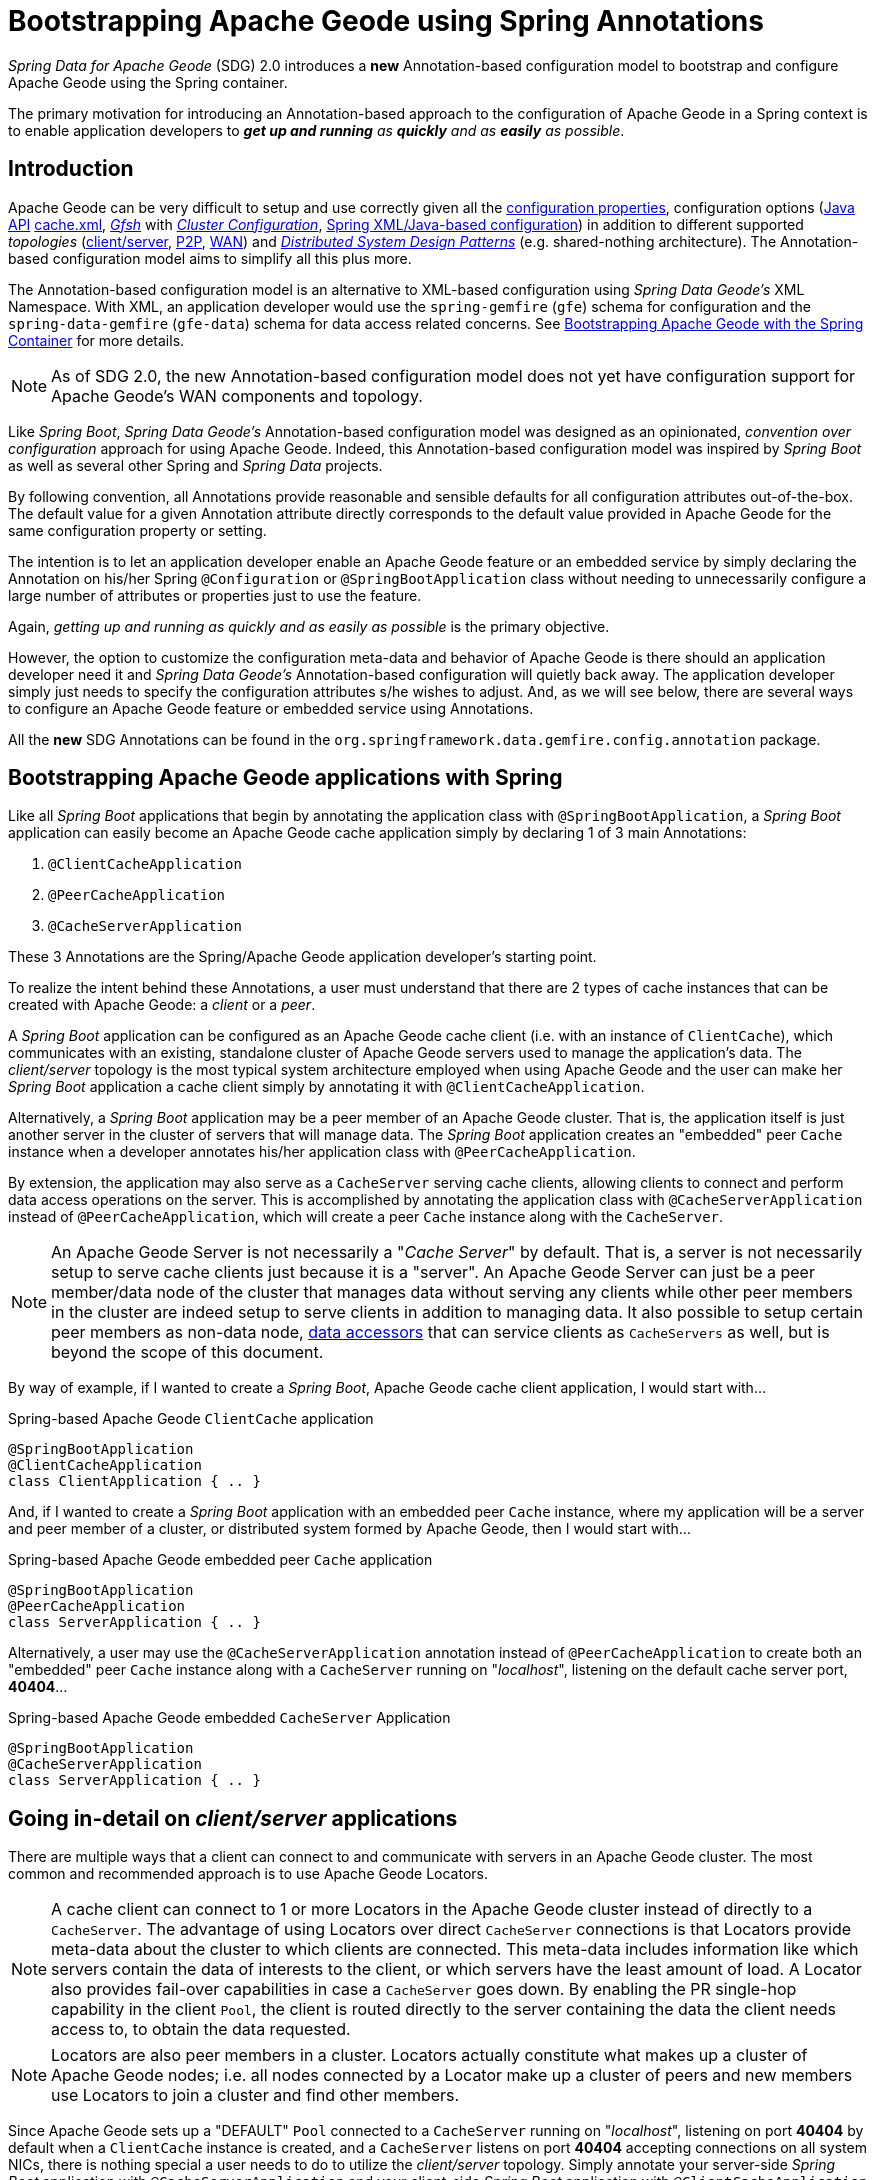 [[bootstrap-annotation-config]]
= Bootstrapping Apache Geode using Spring Annotations

_Spring Data for Apache Geode_ (SDG) 2.0 introduces a **new** Annotation-based configuration model
to bootstrap and configure Apache Geode using the Spring container.

The primary motivation for introducing an Annotation-based approach to the configuration of Apache Geode in
a Spring context is to enable application developers to _**get up and running** as **quickly**
and as **easily** as possible_.

[[bootstrap-annotation-config-introduction]]
== Introduction

Apache Geode can be very difficult to setup and use correctly given all the
http://geode.apache.org/docs/guide/12/reference/topics/gemfire_properties.html[configuration properties],
configuration options
(http://geode.apache.org/releases/latest/javadoc/index.html[Java API]
http://geode.apache.org/docs/guide/12/reference/topics/chapter_overview_cache_xml.html[cache.xml],
http://geode.apache.org/docs/guide/12/tools_modules/gfsh/chapter_overview.html[_Gfsh_]
with http://geode.apache.org/docs/guide/12/configuring/chapter_overview.html[_Cluster Configuration_],
<<bootstrap,Spring XML/Java-based configuration>>)
in addition to different supported _topologies_
(http://geode.apache.org/docs/guide/12/topologies_and_comm/cs_configuration/chapter_overview.html[client/server],
http://geode.apache.org/docs/guide/12/topologies_and_comm/p2p_configuration/chapter_overview.html[P2P],
http://geode.apache.org/docs/guide/12/topologies_and_comm/multi_site_configuration/chapter_overview.html[WAN])
and https://cwiki.apache.org/confluence/display/GEODE/Geode+Internal+Architecture?src=contextnavpagetreemode[_Distributed System Design Patterns_]
(e.g. shared-nothing architecture). The Annotation-based configuration model aims to simplify all this plus more.

The Annotation-based configuration model is an alternative to XML-based configuration using _Spring Data Geode's_
XML Namespace.  With XML, an application developer would use the `spring-gemfire` (`gfe`) schema for configuration
and the `spring-data-gemfire` (`gfe-data`) schema for data access related concerns.  See <<bootstrap,Bootstrapping
Apache Geode with the Spring Container>> for more details.

NOTE: As of SDG 2.0, the new Annotation-based configuration model does not yet have configuration support
for Apache Geode's WAN components and topology.

Like _Spring Boot_, _Spring Data Geode's_ Annotation-based configuration model was designed as an opinionated,
_convention over configuration_ approach for using Apache Geode.  Indeed, this Annotation-based configuration model
was inspired by _Spring Boot_ as well as several other Spring and _Spring Data_ projects.

By following convention, all Annotations provide reasonable and sensible defaults for all configuration attributes
out-of-the-box. The default value for a given Annotation attribute directly corresponds to the default value
provided in Apache Geode for the same configuration property or setting.

The intention is to let an application developer enable an Apache Geode feature or an embedded service by simply
declaring the Annotation on his/her Spring `@Configuration` or `@SpringBootApplication` class without needing to
unnecessarily configure a large number of attributes or properties just to use the feature.

Again, _getting up and running as quickly and as easily as possible_ is the primary objective.

However, the option to customize the configuration meta-data and behavior of Apache Geode is there should an application
developer need it and _Spring Data Geode's_ Annotation-based configuration will quietly back away.  The application
developer simply just needs to specify the configuration attributes s/he wishes to adjust.  And, as we will see below,
there are several ways to configure an Apache Geode feature or embedded service using Annotations.

All the **new** SDG Annotations can be found in the `org.springframework.data.gemfire.config.annotation` package.

[[bootstrap-annotation-config-geode-applications]]
== Bootstrapping Apache Geode applications with Spring

Like all _Spring Boot_ applications that begin by annotating the application class with `@SpringBootApplication`,
a _Spring Boot_ application can easily become an Apache Geode cache application simply by declaring
1 of 3 main Annotations:

1. `@ClientCacheApplication`
2. `@PeerCacheApplication`
3. `@CacheServerApplication`

These 3 Annotations are the Spring/Apache Geode application developer's starting point.

To realize the intent behind these Annotations, a user must understand that there are 2 types of cache instances
that can be created with Apache Geode: a _client_ or a _peer_.

A _Spring Boot_ application can be configured as an Apache Geode cache client (i.e. with an instance of `ClientCache`),
which communicates with an existing, standalone cluster of Apache Geode servers used to manage the application's data.
The _client/server_ topology is the most typical system architecture employed when using Apache Geode and the user
can make her _Spring Boot_ application a cache client simply by annotating it with `@ClientCacheApplication`.

Alternatively, a _Spring Boot_ application may be a peer member of an Apache Geode cluster.  That is, the application
itself is just another server in the cluster of servers that will manage data.  The _Spring Boot_ application creates
an "embedded" peer `Cache` instance when a developer annotates his/her application class with `@PeerCacheApplication`.

By extension, the application may also serve as a `CacheServer` serving cache clients, allowing clients to connect
and perform data access operations on the server.  This is accomplished by annotating the application class with
`@CacheServerApplication` instead of `@PeerCacheApplication`, which will create a peer `Cache` instance along with
the `CacheServer`.

NOTE: An Apache Geode Server is not necessarily a "_Cache Server_" by default.  That is, a server is not necessarily
setup to serve cache clients just because it is a "server".  An Apache Geode Server can just be a peer member/data node
of the cluster that manages data without serving any clients while other peer members in the cluster are indeed setup
to serve  clients in addition to managing data.  It also possible to setup certain peer members as non-data node,
http://geode.apache.org/docs/guide/12/developing/region_options/data_hosts_and_accessors.html[data accessors]
that can service clients as `CacheServers` as well, but is beyond the scope of this document.

By way of example, if I wanted to create a _Spring Boot_, Apache Geode cache client application, I would start with...

.Spring-based Apache Geode `ClientCache` application
[source, java]
----
@SpringBootApplication
@ClientCacheApplication
class ClientApplication { .. }
----

And, if I wanted to create a _Spring Boot_ application with an embedded peer `Cache` instance, where my application
will be a server and peer member of a cluster, or distributed system formed by Apache Geode, then I would start with...

.Spring-based Apache Geode embedded peer `Cache` application
[source, java]
----
@SpringBootApplication
@PeerCacheApplication
class ServerApplication { .. }
----

Alternatively, a user may use the `@CacheServerApplication` annotation instead of `@PeerCacheApplication` to create
both an "embedded" peer `Cache` instance along with a `CacheServer` running on "_localhost_", listening on
the default cache server port, *40404*...

.Spring-based Apache Geode embedded `CacheServer` Application
[source, java]
----
@SpringBootApplication
@CacheServerApplication
class ServerApplication { .. }
----

[[bootstrap-annotation-config-client-server-applications]]
== Going in-detail on _client/server_ applications

There are multiple ways that a client can connect to and communicate with servers in an Apache Geode cluster.
The most common and recommended approach is to use Apache Geode Locators.

NOTE: A cache client can connect to 1 or more Locators in the Apache Geode cluster instead of directly to a
`CacheServer`.  The advantage of using Locators over direct `CacheServer` connections is that Locators provide meta-data
about the cluster to which clients are connected.  This meta-data includes information like which servers contain
the data of interests to the client, or which servers have the least amount of load.  A Locator also provides fail-over
capabilities in case a `CacheServer` goes down.  By enabling the PR single-hop capability in the client `Pool`,
the client is routed directly to the server containing the data the client needs access to, to obtain the data requested.

NOTE: Locators are also peer members in a cluster.  Locators actually constitute what makes up a cluster of Apache Geode
nodes; i.e. all nodes connected by a Locator make up a cluster of peers and new members use Locators to join a cluster
and find other members.

Since Apache Geode sets up a "DEFAULT" `Pool` connected to a `CacheServer` running on "_localhost_", listening on port
**40404** by default when a `ClientCache` instance is created, and a `CacheServer` listens on port **40404** accepting
connections on all system NICs, there is nothing special a user needs to do to utilize the _client/server_ topology.
Simply annotate your server-side _Spring Boot_ application with `@CacheServerApplication` and your client-side
_Spring Boot_ application with `@ClientCacheApplication` and you are ready to go.

You can even start your servers using _Gfsh's_ `start server` command if you prefer.  Your _Spring Boot_
`@ClientCacheApplication` will still connect to the server regardless of how it is started.  Although, we think you
will prefer to configure and start your servers using the _Spring Data Geode_ approach, with Annotations.

As an application developer, you will no doubt want to customize the "DEFAULT" `Pool` setup by Apache Geode
to possibly connect to 1 or more Locators, for instance...

.Spring-based Apache Geode `ClientCache` application using Locators
[source, java]
----
@SpringBootApplication
@ClientCacheApplication(locators = {
    @Locator(host = "boombox" port = 11235),
    @Locator(host = "skullbox", port = 12480)
})
class ClientApplication { .. }
----

Along with the `locators` attribute, the `@ClientCacheApplication` annotation has a `servers` attribute that can be used
to specify 1 or more nested `@Server` annotations that enable the cache client to connect directly to 1 or more servers,
if necessary.

NOTE: You can only use either the `locators` or `servers` attribute, but not both, which is enforced by Apache Geode.

A user may also configure additional `Pools`, other than the "DEFAULT" `Pool` provided by Apache Geode when
a `ClientCache` instance is created with the `@ClientCacheApplication` annotation, by using the `@EnablePool`
and `@EnablePools` annotations.

NOTE: `@EnablePools` is a composite annotation that aggregates several nested `@EnablePool` annotations on
a single class.  Java 8 and earlier does not allow more than 1 annotation of the same type to be declared
on a class.

.Spring-based Apache Geode `ClientCache` application using multiple named `Pools`
[source, java]
----
@SpringBootApplication
@ClientCacheApplication(logLevel = "info")
@EnablePool(name = "VenusPool", servers = @Server(host = "venus", port = 48484),
    min-connections = 50, max-connections = 200, ping-internal = 15000,
    prSingleHopEnabled = true, readTimeout = 20000, retryAttempts = 1,
    subscription-enable = true)
@EnablePools(pools = {
    @EnablePool(name = "SaturnPool", locators = @Locator(host="skullbox", port=20668),
        subsription-enabled = true),
    @EnablePool(name = "NeptunePool", severs = {
            @Server(host = "saturn", port = 41414),
            @Server(host = "neptune", port = 42424)
        }, min-connections = 25))
})
class ClientApplication { .. }
----

The `name` attribute is the only required attribute of the `@EnablePool` annotation.  As we will see below, the value
of `name` corresponds to both the name of the `Pool` bean created in the Spring context as well as the name used to
reference the corresponding configuration properties.  It is also the name of the `Pool` registered and used
in Apache Geode.

Similarly, on the server, a user can configure multiple `CacheServers` that a client can connect to...

.Spring-based Apache Geode `CacheServer` application using multiple named `CacheServers`
[source, java]
----
@SpringBootApplication
@CacheSeverApplication(logLevel = "info", autoStartup = true, maxConnections = 100)
@EnableCacheServer(name = "Venus", autoStartup = true,
    hostnameForClients = "venus", port = 48484)
@EnableCacheServers(servers = {
    @EnableCacheServer(name = "Saturn", hostnameForClients = "saturn", port = 41414),
    @EnableCacheServer(name = "Neptune", hostnameForClients = "neptune", port = 42424)
})
class ServerApplication { .. }
----

NOTE: Like `@EnablePools`, `@EnableCacheServers` is a composite annotation for aggregating multiple `@EnableCacheServer`
annotations on a single class.  Again, Java 8 and earlier does not allow more than 1 annotation of the same type
to be declared on a class.

One thing an observant reader may have noticed is, in all cases, the user is specifying hard-coded values for hostnames,
ports as well other configuration-oriented Annotation attributes.  This is not ideal when a user's application gets
promoted and deployed to different environments, such as from DEV to QA to STAGING to PROD.

How does an application developer handle dynamic configuration determined at runtime?

[[bootstrap-annotation-config-configurers]]
== Runtime configuration using `Configurers`

Another goal when designing the Annotation-based configuration model was to preserve _Type-Safety_ in the Annotation
attributes.  For example, if the configuration attribute could be expressed as an `int`, like a port number, then
the attribute's type should be an `int`.

Unfortunately, this is not conducive to dynamic and resolvable configuration at runtime.

One of the finer features of Spring is the ability to use _property placeholders_ and/or _SpEL expressions_
in properties or attributes of the configuration meta-data when configuring beans in a Spring context.
Although, this would require all Annotation attributes to be `Strings` thereby giving up _Type-Safety_; not acceptable!

So, _Spring Data Geode_ borrows from another commonly used pattern in Spring, `Configurers`.  Many different
`Configurer` interfaces are provided out-of-the-box in Spring Web MVC, such as the
https://docs.spring.io/spring/docs/current/javadoc-api/org/springframework/web/servlet/config/annotation/ContentNegotiationConfigurer.html[`org.springframework.web.servlet.config.annotation.ContentNegotiationConfigurer`].

The `Configurers` design pattern are a way to allow application developers to receive a callback to customize
the configuration of a component, or bean on startup.  The framework calls back to user-provided code to adjust
the configuration at runtime. One of the more common uses of this pattern is to supply conditional configuration
based on the application's runtime environment.

_Spring Data Geode_ provides several `Configurer` callback interfaces to customize different aspects of Annotation-based
configuration meta-data at runtime, before the _Spring_ managed beans that the Annotations create are initialized:

* `ClientCacheConfigurer`
* `PeerCacheConfigurer`
* `CacheServerConfigurer`
* `ContinuousQueryListenerContainerConfigurer`
* `DiskStoreConfigurer`
* `IndexConfigurer`
* `PoolConfigurer`
* `RegionConfigurer`

For example, we can use the `CacheServerConfigurer` and `ClientCacheConfigurer` to customize the port numbers
used by our _Spring Boot_ `CacheServer` and `ClientCache` applications, respectively.

First, in our server application...

.Customizing a Spring Boot `CacheServer` application with a `CacheServerConfigurer`
[source, java]
----
@SpringBootApplication
@CacheServerApplication(name = "SpringServerApplication", logLevel = "info")
class ServerApplication {

  @Bean
  CacheServerConfigurer cacheServerPortConfigurer(
          @Value("${geode.cache.server.host:localhost}") String cacheServerHost
          @Value("${geode.cache.server.port:40404}") int cacheServerPort) {

      return (beanName, cacheServerFactoryBean) -> {
          cacheServerFactoryBean.setBindAddress(cacheServerHost);
          cacheServerFactoryBean.setHostnameForClients(cacheServerHost);
          cacheServerFactoryBean.setPort(cacheServerPort);
      };
  }
}
----

Then, in our client application...

.Customizing a Spring Boot `ClientCache` application with a `ClientCacheConfigurer`
[source, java]
----
@SpringBootApplication
@ClientCacheApplication(logLevel = "info")
class ClientApplication {

  @Bean
  ClientCacheConfigurer clientCachePoolPortConfigurer(
          @Value("${geode.cache.server.host:localhost}") String cacheServerHost
          @Value("${geode.cache.server.port:40404}") int cacheServerPort) {

      return (beanName, clientCacheFactoryBean) ->
          clientCacheFactoryBean.setServers(Collections.singletonList(
              new ConnectionEndpoint(cacheServerHost, cacheServerPort)));
  }
}
----

By using the provided `Configurers`, a user is able to receive a callback in order to further customize
the configuration that is enabled by the associated Annotation at runtime, during startup.

In addition, when the `Configurer` is declared as a bean in the Spring context, the bean definition can take advantage
of other Spring container features, such as _property placeholders_, or _SpEL expressions_ using the `@Value` annotation
on factory method parameters, and so on.

All _Spring Data Geode_-provided `Configurers` take 2 bits of information in the callback: the name of the bean created
in the Spring context by the Annotation along with a reference to the `FactoryBean` used by the Annotation to
create and configure the Geode component (e.g. a `ClientCache` instance is created and configured with
SDG's `ClientCacheFactoryBean`).

NOTE: SDG `FactoryBeans` are part of the SDG public API and are what an application developer would use in Spring's
https://docs.spring.io/spring/docs/current/spring-framework-reference/core.html#beans-java[Java-based container configuration]
if this **new** Annotation-based configuration model were not provided.  Indeed, the Annotations themselves are using
these very same `FactoryBeans` for their configuration.  So, in essence, the Annotations are a facade
and provide an extra layer of abstraction for convenience.

Given a `Configurer` can be declared as a regular bean definition like any other POJO, it is not difficult to imagine
a user combining different Spring configuration options, such as the use of _Spring Profiles_ with `Conditions`
using both Property Placeholders and SpEL expressions  as well as other nifty features to create
even more sophisticated and flexible configuration.

However, `Configurers` are not the only option.

[[bootstrap-annotation-config-properties]]
== Runtime configuration using `Properties`

In addition to `Configurers`, each Annotation attribute in the Annotation-based configuration model is associated
with a corresponding configuration _property_, prefixed with `spring.data.gemfire.`, that can be declared in a
_Spring Boot_ `application.properties` file.

Building on our examples above, the client's `application.properties` would define...

.Client `application.properties`
[source, java]
----
spring.data.gemfire.cache.log-level=info
spring.data.gemfire.pool.Venus.servers=venus[48484]
spring.data.gemfire.pool.Venus.max-connections=200
spring.data.gemfire.pool.Venus.min-connections=50
spring.data.gemfire.pool.Venus.ping-interval=15000
spring.data.gemfire.pool.Venus.pr-single-hop-enabled=true
spring.data.gemfire.pool.Venus.read-timeout=20000
spring.data.gemfire.pool.Venus.subscription-enabled=true
spring.data.gemfire.pool.Saturn.locators=skullbox[20668]
spring.data.gemfire.pool.Saturn.subscription-enabled=true
spring.data.gemfire.pool.Neptune.servers=saturn[41414],neptune[42424]
spring.data.gemfire.pool.Neptune.min-connections=25
----

And, the server's application.properties would define...

.Server `application.properties`
[source, java]
----
spring.data.gemfire.cache.log-level=info
spring.data.gemfire.cache.server.port=40404
spring.data.gemfire.cache.server.Venus.port=43434
spring.data.gemfire.cache.server.Saturn.port=41414
spring.data.gemfire.cache.server.Neptune.port=41414
----

Then, we can simplify the `@ClientCacheApplication` class to...

.Spring `@ClientCacheApplication` class
[source, java]
----
@SpringBootApplication
@ClientCacheApplication
@EnablePools(pools = {
    @EnablePool(name = "Venus"),
    @EnablePool(name = "Saturn"),
    @EnablePool(name = "Neptune")
})
class ClientApplication { .. }
----

And, the `@CacheServerApplication` class as...

.Spring `@CacheServerApplication` class
[source, java]
----
@SpringBootApplication
@CacheServerApplication(name = "SpringApplication")
@EnableCacheServers(servers = {
    @EnableCacheServer(name = "Venus"),
    @EnableCacheServer(name = "Saturn"),
    @EnableCacheServer(name = "Neptune")
})
class ServerApplication { .. }
----

The example above illustrates why it is import to "name" your Annotation-based beans (other than, it is required
in certain cases).  Doing so makes it possible to reference the bean in a Spring context from XML, properties
and even Java.  It is even possible to inject Annotation-defined beans into an application class,
for whatever purpose; for example...

[source, java]
----
@Component
class MyApplicationComponent {

  @Resource(name = "Saturn")
  CacheServer saturnCacheServer;

  ...
}
----

Likewise, naming a Annotation-defined bean allows you to code a `Configurer` to customize a specific, "named" bean
since the `beanName` is 1 of 2 arguments passed to the callback.

Often times, an associated Annotation attribute property takes 2 forms: a "named" property along with
an "unnamed" property.

For example...

[source, java]
----
spring.data.gemfire.cache.server.bind-address=10.105.20.1
spring.data.gemfire.cache.server.Venus.bind-address=10.105.20.2
spring.data.gemfire.cache.server.Saturn...
spring.data.gemfire.cache.server.Neptune...
----

While there are 3 named `CacheServers` above, there is 1 unnamed `CacheServer` property that serves as the default
value for any unspecified value for that property even for "named" `CacheServers`.  So, while "Venus" sets
and overrides its own `bind-address`, "Saturn" and "Neptune" inherit from the unnamed
`spring.data.gemfire.cache.server.bind-address` property.

Refer to an Annotation's _Javadoc_ for which Annotation attributes support property-based configuration, and whether
they support "named" properties over just default, "unnamed" properties.

[[bootstrap-annotation-config-properties-of-properties]]
=== `Properties` of `Properties`

Of course, in Spring fashion, you can even express `Properties` in terms of other `Properties`, whether that is
using a _Spring Boot_ `application.properties` file or by using the `@Value` annotation in your Java class...

.Properties of Properties
[source, java]
----
spring.data.gemfire.cache.server.port=${geode.cache.server.port:40404}
----

Or, in Java...

[source, java]
----
  @Bean
  CacheServerConfigurer cacheServerPortConfigurer(
          @Value("${geode.cache.server.port:${some.other.property:40404}}") int cacheServerPort) {

      ...
  }
}
----

Property placeholder nesting can be arbitrarily deep.

[[bootstrap-annotation-config-embedded-services]]
== Configuring embedded services

Apache Geode provides the ability to start many different embedded services required by an application depending on
the use case.

[[bootstrap-annotation-config-embedded-services-locator]]
=== Configuring an embedded Locator

As mentioned previously, Apache Geode Locators are used by clients to connect with and find servers in a cluster
as well as by new members joining an existing cluster to find other peers.

It is often convenient for application developers as they are developing their _Spring Boot_, _Spring Data Geode_
applications to startup up a small cluster of 2 or 3 Apache Geode servers.  Rather than starting a separate Locator
process, a user can simply annotate her _Spring Boot_ `@CacheServerApplication` class with `@EnableLocator`.

.Spring, Apache Geode `CacheServer` application running an embedded Locator
[source, java]
----
@SpringBootApplication
@CacheServerApplication
@EnableLocator
class ServerApplication { .. }
----

The `@EnableLocator` annotation starts an embedded Locator in the Spring, Apache Geode `CacheServer` application
process running on "_localhost_", listening on the default Locator port **10334**.  It is possible to customize
the `host` (a.k.a bind address) and `port` that the embedded Locator binds to using the corresponding
Annotation attributes.

Additionally, the `@EnableLocator` attributes may be set with the `spring.data.gemfire.locator.host`
and `spring.data.gemfire.locator.port` properties in `application.properties` as well.

Then, it is possible to start other _Spring Boot_, `@CacheServerApplication` enabled applications connecting to this
Locator with...

.Spring, Apache Geode `CacheServer` application connecting to a Locator
[source, java]
----
@SpringBootApplication
@CacheServerApplication(locators = "localhost[10334]")
class ServerApplication { .. }
----

You can even combine both application classes shown above into a single class and use your IDE to create different
run profile configurations to run different instances of the same class with slightly modified configuration using
Java System Properties...

.Spring `CacheServer` application running an embedded Locator and connecting to the Locator
[source, java]
----
@SpringBootApplication
@CacheServerApplication(locators = "localhost[10334]")
public class ServerApplication {

  public static void main(String[] args) {
    SpringApplication.run(ServerApplication.class);
  }

  @EnableLocator
  @Profile("embedded-locator")
  static class Configuration {
  }
}
----

Then, for each run profile, a user simply sets and changes the following System properties...

.IDE run profile configuration
[source, java]
----
spring.data.gemfire.name=SpringCacheServerOne
spring.data.gemfire.cache.server.port=41414
spring.profiles.active=embedded-locator
----

Only 1 of the run profiles for the `ServerApplication` class should be set with the
`-Dspring.profiles.active=embedded-locator` Java System Property.  Then, simply change the `..name`
and `..cache.server.port` for each of the other run profiles and you'll have yourself a small cluster/distributed system
of Apache Geode Servers running on your local system.  Pretty slick!

NOTE: The `@EnableLocator` annotation was meant to be a development-time annotation only and not something
an application developer should use in production.  It is strongly recommended that Locators be stand-alone,
independent processes in the cluster.

More details on how Apache Geode Locators work can be found
http://geode.apache.org/docs/guide/12/topologies_and_comm/topology_concepts/how_member_discovery_works.html[here].

[[bootstrap-annotation-config-embedded-services-manager]]
=== Configuring an embedded Manager

An Apache Geode Manager is another peer member/node in the cluster that is responsible for "management" activities.
Management activities include things like creating Regions, Indexes, DiskStores, etc along with monitoring the runtime
operations and behavior of these components.

The Manager allows a JMX-enabled client (e.g. the _Gfsh_ shell tool) to connect to the Manager to manage the cluster.
It is also possible to connect to a Manager with JDK provided tools like _JConsole_ or _JVisualVM_, given these are
both JMX-enabled clients as well.

Perhaps we would also like to make our Spring `@CacheServerApplication` shown above a Manager as well.  Simply annotate
your Spring `@Configuration` or `@SpringBootApplication` class with `@EnableManager` and you are in business.

By default, the Manager binds to "_localhost_" listening on the default Apache Geode Manager port **1099**.
Several aspects of the Manager can be configured with the Annotation attributes or corresponding properties.

.Spring `CacheServer` application running an embedded Manager
[source, java]
----
@SpringBootApplication
@CacheServerApplication(locators = "localhost[10334]")
public class ServerApplication {

  public static void main(String[] args) {
    SpringApplication.run(ServerApplication.class);
  }

  @EnableLocator
  @EnableManager
  @Profile("embedded-locator-manager")
  static class Configuration {
  }
}
----

With the above class, you can even use _Gfsh_ to connect to this server and manage it!

[source, java]
----
$ gfsh
    _________________________     __
   / _____/ ______/ ______/ /____/ /
  / /  __/ /___  /_____  / _____  /
 / /__/ / ____/  _____/ / /    / /
/______/_/      /______/_/    /_/    1.2.1

Monitor and Manage Apache Geode

gfsh>connect
Connecting to Locator at [host=localhost, port=10334] ..
Connecting to Manager at [host=10.99.199.5, port=1099] ..
Successfully connected to: [host=10.99.199.5, port=1099]

gfsh>list members
         Name          | Id
---------------------- | ----------------------------------------------------
SpringCacheServerOne   | 10.99.199.5(SpringCacheServerOne:14842)<ec><v0>:1024
SpringCacheServerTwo   | 10.99.199.5(SpringCacheServerTwo:14844)<v1>:1025
SpringCacheServerThree | 10.99.199.5(SpringCacheServerThree:14846)<v2>:1026
----

Because we also have the embedded Locator enabled, we are able to connect indirectly to the Manager through
the Locator.  A Locator allows JMX clients to connect and find a Manager node in the cluster.  If none exist,
the Locator will assume the role of a Manager.  However, if no existing Locator is present, then we would need to
connect directly to the Manager using...

.Gfsh `connect` command connecting directly to the Manager
[source, java]
----
gfsh>connect --jmx-manager=localhost[1099]
----

NOTE: Like the `@EnableLocator` annotation, the `@EnableManager` annotation was also meant to be a development-time
only annotation and not something an application developer should use in production.  It is strongly recommended
that Managers, like Locators, be stand-alone, independent and dedicated processes in the cluster.

More details on Apache Geode Management and Monitoring can be found
http://geode.apache.org/docs/guide/12/managing/book_intro.html[here].

[[bootstrap-annotation-config-embedded-services-http]]
=== Configuring the embedded HTTP Server

Apache Geode is also capable of running an embedded HTTP server.  The current implementation is backed by
https://www.eclipse.org/jetty/[Eclipse Jetty].

The embedded HTTP server is used to host Apache Geode's Management (Admin) REST API (not a publicly advertised API),
the http://geode.apache.org/docs/guide/12/rest_apps/book_intro.html[Developer REST API]
and the http://geode.apache.org/docs/guide/12/tools_modules/pulse/pulse-overview.html[Pulse Monitoring Web Application].

However, to use any of these Apache Geode provided Web applications, you must have a full installation of Apache Geode
installed on your system, and you must set the `GEODE_HOME` environment variable to your installation directory.

To enable the embedded HTTP server, simply add the `@EnableHttpService` annotation to any `@PeerCacheApplication`
or `@CacheServerApplication` annotated class...

.Spring `CacheServer` application running an embedded HTTP server
[source, java]
----
@SpringBootApplication
@CacheServerApplication
@EnableHttpService
public class ServerApplication { .. }
----

By default, the embedded HTTP server listens on port **7070** for HTTP client requests.  Of course, you can use
the Annotation attributes or corresponding configuration properties to adjust the configuration as needed.

Follow the links above for more details on HTTP support and the services provided.

[[bootstrap-annotation-config-embedded-services-memcached]]
=== Configuring the embedded Memcached Server (Gemcached)

Apache Geode also implements the Memcached protocol with the ability to service Memcached clients.  That is Memcached
clients can connect to an Apache Geode cluster and perform Memcached operations as if the Apache Geode Servers
in the cluster were actual Memcached Servers.

To enable the embedded Memcached Service, simply add the `@EnableMemcachedServer` annotation to any
`@PeerCacheApplication` or `@CacheServerApplication` annotated class...

.Spring `CacheServer` application running an embedded Memcached Server
[source, java]
----
@SpringBootApplication
@CacheServerApplication
@EnabledMemcachedServer
public class ServerApplication { .. }
----

More details on Apache Geode's _Gemcached_ service can be found
http://geode.apache.org/docs/guide/12/tools_modules/gemcached/chapter_overview.html[here].

[[bootstrap-annotation-config-embedded-services-redis]]
=== Configuring the embedded Redis Server

Apache Geode also implements the Redis Server protocol, which enables Redis clients to connect to and communicate with
a cluster of Apache Geode Servers to issue Redis commands.  As of this writing, the Redis Server protocol support
in Apache Geode is still experimental.

To enable the embedded Redis Service, simply add the `@EnableRedisServer` annotation to any `@PeerCacheApplication`
or `@CacheServerApplication` annotated class...

.Spring `CacheServer` application running an embedded Redis Server
[source, java]
----
@SpringBootApplication
@CacheServerApplication
@EnableRedisServer
public class ServerApplication { .. }
----

More details on Apache Geode's Redis Adapter can be found
http://geode.apache.org/docs/guide/12/tools_modules/redis_adapter.html[here].

[[bootstrap-annotation-config-logging]]
== Configuring Logging

Often times it is necessary to turn up logging in order to understand exactly what Apache Geode is doing and when.

To enable _Logging_, simply annotate your application class with `@EnableLogging` and set the appropriate attributes
or associated properties...

.Spring `ClientCache` application with Logging enabled
[source, java]
----
@SpringBootApplication
@ClientCacheApplication
@EnableLogging(logLevel="info", logFile="/absolute/file/system/path/to/application.log)
public class ClientApplication { .. }
----

While the `logLevel` attribute can be specified with all the cache-based application annotations
(e.g. `@ClientCacheApplication(logLevel="info")`), it is easier to customize logging behavior with
the `@EnableLogging` annotation.

Additionally, you can specify the `log-level` using the `spring.data.gemfire.logging.level` property
in `application.properties`.

See the `@EnableLogging` annotation _Javadoc_ for more details.

[[bootstrap-annotation-config-statistics]]
== Configuring Statistics

To gain even deeper insight into Apache Geode at runtime, an application developer can enable _Statistics_.
Gathering statistical data facilitates system analysis and troubleshooting when complex problems occur,
which are often distributed in nature and where timing is a crucial factor.

When _Statistics_ are enabled, a user can use Apache Geode's
http://gemfire.docs.pivotal.io/gemfire/tools_modules/vsd/chapter_overview.html[VSD (_Visual Statistics Display_)] tool
to analyze the statistical data that is collected.

To enable _Statistics_, simply annotate your application class with `@EnableStatistics`...

.Spring `ClientCache` application with Statistics enabled
[source, java]
----
@SpringBootApplication
@ClientCacheApplication
@EnableStatistics
public class ClientApplication { .. }
----

Enabling _Statistics_ on a server is particularly valuable when evaluating performance, which is as simple as
annotating your `@PeerCacheApplication` or `@CacheServerApplication` class with `@EnableStatistics`.

Use the `@EnableStatistics` annotation attributes or associated properties to customize the _Statistics_ gathering
and collection process.

See the `@EnableStatistics` annotation _Javadoc_ for more details.

More details on Apache Geode's _Statistics_ can be found
http://gemfire.docs.pivotal.io/gemfire/managing/statistics/chapter_overview.html[here].

[[bootstrap-annotation-config-pdx]]
== Configuring PDX

One of the more powerful features of Apache Geode is
http://geode.apache.org/docs/guide/12/developing/data_serialization/gemfire_pdx_serialization.html[PDX Serialization].
While a complete discussion on PDX is beyond the scope of this document, serialization using PDX is a much better
alternative to _Java Serialization_, with the following benefits...

1. PDX uses a centralized _Type Registry_ to keep the serialized bytes of an object more compact.
2. PDX is a neutral serialization format allowing both Java and Native Clients to operate on the same data set.
3. PDX supports versioning and allows object fields to be added or removed with affecting existing applications
using either older or newer versions of the PDX serialized, application domain objects that have changed,
and without data loss.
4. PDX allows object fields to be accessed individually or in OQL query projections and predicates without
the object needing to be de-serialized first.

In general, serialization in Apache Geode is needed anytime data is transferred to/from clients and servers or between
peers in a cluster for normal distribution and replication processes as well as when data is overflowed or persisted
to disk.

Enabling PDX serialization is much simpler than modifying all of your application domain object types to be
`java.io.Serializable`, which maybe undesirable to impose such restrictions on your application domain model.

To enable PDX, simply annotate your application class with `@EnablePdx`...

.Spring `ClientCache` application with PDX enabled
[source, java]
----
@SpringBootApplication
@ClientCacheApplication
@EnablePdx
public class ClientApplication { .. }
----

Typically, an application's domain object types will either implement the
http://geode.apache.org/releases/latest/javadoc/org/apache/geode/pdx/PdxSerializable.html[`org.apache.geode.pdx.PdxSerializable`]
interface, or an application developer will choose to implement and register a non-invasive implementation of the
http://geode.apache.org/releases/latest/javadoc/org/apache/geode/pdx/PdxSerializer.html[`org.apache.geode.pdx.PdxSerializer`]
interface to handle all the application domain object types that need to be serialized.

Unfortunately, Apache Geode only allows one `PdxSerializer` to be registered, which suggests that all application
domain object types should be handled by a "single" `PdxSerializer` instance.  But, that is a serious anti-pattern
and unmaintainable practice to be sure.

Even though only a single `PdxSerializer` instance can be registered with Apache Geode, it makes sense to create a
single `PdxSerializer` implementation per application domain object type.

By using the https://en.wikipedia.org/wiki/Composite_pattern[Composite Software Design Pattern], the application
developer can provide an implementation of the  `PdxSerializer` interface that aggregates all of the application
domain object type-specific `PdxSerializer` instances, but acts as a single `PdxSerializer` instance, and register it.

You can declare this _Composite_ `PdxSerializer` as a managed bean in the Spring context and refer to this
_Composite_ `PdxSerializer` by bean name in the `@EnablePdx` annotation using the `serializerBeanName` attribute.
_Spring Data Geode_ will take care of registering it with Apache Geode on the user's behalf.

.Spring `ClientCache` application with PDX enabled, using a custom, composite `PdxSerializer`
[source, java]
----
@SpringBootApplication
@ClientCacheApplication
@EnablePdx(serializerBeanName = "compositePdxSerializer")
public class ClientApplication {

  @Bean
  PdxSerializer compositePdxSerializer() {
      return new CompositePdxSerializerBuilder()...
  }
}
----

It is also possible to declare Apache Geode's
http://geode.apache.org/releases/latest/javadoc/org/apache/geode/pdx/ReflectionBasedAutoSerializer.html[`org.apache.geode.pdx.ReflectionBasedAutoSerializer`]
as a bean definition in a Spring context.  Alternatively, you should use _Spring Data Geode's_ more robust,
https://docs.spring.io/spring-data-gemfire/docs/current/api/org/springframework/data/gemfire/mapping/MappingPdxSerializer.html[`org.springframework.data.gemfire.mapping.MappingPdxSerializer`],
which uses _Spring Data_ mapping meta-data and infrastructure applied to the serialization process for more efficient
handling than reflection alone.

Many other aspects and features of PDX can be adjusted with the `@EnablePdx` annotation attributes
or associated configuration properties.

See the `@EnablePdx` annotation _Javadoc_ for more details.

[[bootstrap-annotation-config-ssl]]
== Configuring SSL

Equally important to serializing data to be transferred over-the-wire is securing the data while in transit.
Of course, the common way to accomplish this in _Java_ is using the _Secure Sockets Extension_ (SSE)
and _Transport Layer Security_ (TLS).

To enable SSL, simply annotate your application class with `@EnableSsl` and set the necessary SSL configuration
attributes or properties (e.g. keystores, usernames/passwords, etc)...

.Spring `ClientCache` application with SSL enabled
[source, java]
----
@SpringBootApplication
@ClientCacheApplication
@EnableSsl
public class ClientApplication { .. }
----

Different Apache Geode components: `GATEWAY`, `HTTP`, `JMX`, `LOCATOR`, `SERVER` can be individually configured
with SSL, or they can all be collectively configured at once to use SSL using the `CLUSTER` enumerated value.

It is easy to specify which Apache Geode components that the SSL configuration settings should applied to using
the nested `@EnableSsl` annotation `Component` enum...

.Spring `ClientCache` application with SSL enabled by Aache Geode component
[source, java]
----
@SpringBootApplication
@ClientCacheApplication
@EnableSsl(components = { GATEWAY, LOCATOR, SERVER })
public class ClientApplication { .. }
----

In addition component-level SSL configuration, `ciphers`, `protocols` and `keystore`/`truststore` information can
also be specified using the corresponding Annotation attribute or associated configuration properties.

See the `@EnableSsl` annotation _Javadoc_ for more details.

More details on Apache Geode SSL support can be found
http://gemfire.docs.pivotal.io/geode/managing/security/ssl_overview.html[here].

[[bootstrap-annotation-config-gemfire-properties]]
== Configuring GemFire Properties

While many of the http://geode.apache.org/docs/guide/12/reference/topics/gemfire_properties.html[gemfire.properties]
are conveniently encapsulated in and abstracted with an Annotation in the SDG Annotation-based configuration model,
the less commonly used _Geode Properties_ are still accessible from the `@EnableGemFireProperties` annotation.

Using the `@EnableGemFireProperties` annotation on your application class is convenient and a nice alternative to
creating a `gemfire.properties` file or setting _Geode Properties_ as Java System properties on the command-line
when launching your application.

TIP: It is recommended that these _Geode Properties_ be set in a `gemfire.properties` file when deploying
your application to production.  But, at development-time, it can be convenient to set these properties individually,
as needed, for prototyping and testing purposes.

A few examples of some of the less common _Geode Properties_ that a user usually need not worry about include,
but are not limited to: `ack-wait-threshold`, `disable-tcp`, `socket-buffer-size`, etc.

To individually set any _Geode Property_, simply annotate your application class with `@EnableGemFireProperties`
and set the _Geode Properties_ you want to change from the default, out-of-the-box value set by Apache Geode...

.Spring `ClientCache` application with specific _Geode Properties_ set
[source, java]
----
@SpringBootApplication
@ClientCacheApplication
@EnableGemFireProperties(conflateEvents = true, socketBufferSize = 16384)
public class ClientApplication { .. }
----

Keep in mind, some of the _Geode Properties_ are client specific (e.g. `conflateEvents`) while others are
server specific (e.g. `distributedSystemId`, `enableNetworkPartitionDetection`, `enforceUniqueHost`, `memberTimeout`,
`redundancyZone`, etc).

More details on Apache Geode properties can be found
http://geode.apache.org/docs/guide/12/reference/topics/gemfire_properties.html[here].

[[bootstrap-annotation-config-regions]]
== Configuring Regions

So far, outside of PDX, our discussion has centered around configuring Apache Geode's more administrative functions:
creating a cache instance, starting embedded services, enabling Logging, Statistics and SSL, using `gemfire.properties`
to affect very low-level configuration and behavior.  While all these configuration options are important, none of them
relate directly to the application.  In other words, we still need some place to store our application data and make it
generally available and accessible.

Apache Geode organizes data in a cache into
http://geode.apache.org/docs/guide/12/basic_config/data_regions/chapter_overview.html[Regions].  You can think of a
Region as a table in a relational database.  Generally, a Region should only store a single type of object making it
more conducive for building effective `Indexes` and writing queries.  We will talk about Indexing
<<bootstrap-annotation-config-indexes,later>>.

Previously, _Spring Data Geode_ users needed to explicitly define and declare the Regions used in their applications
to store data by writing very verbose Spring configuration meta-data, whether a user was using SDG's `FactoryBeans`
from the API in Spring's
https://docs.spring.io/spring/docs/current/spring-framework-reference/core.html#beans-java[Java-based container configuration]...

.Example Region bean definition using Spring Java-based container configuration
[source, java]
----
@Configuration
class GeodeConfiguration {

  @Bean("Example")
  PartitionedRegionFactoryBean exampleRegion(GemFireCache gemfireCache) {

      PartitionedRegionFactoryBean<Long, Example> exampleRegion =
          new PartitionedRegionFactoryBean<>();

      exampleRegion.setCache(gemfireCache);
      exampleRegion.setClose(false);
      exampleRegion.setPersistent(true);

      return exampleRegion;
  }

  ...
}
----

Or, using <<bootstrap:region, XML>>...

.Example Region bean definition using the SDG XML Namespace
[source, xml]
----
  <gfe:partitioned-region id="exampleRegion" name="Example" persistent="true">
     ...
  </gfe:partitioned-region>
----

While neither Java nor XML configuration is all that difficult to do, it is cumbersome, especially if an application
has a large number of Regions that need to be defined.  Many relational database-based applications can literally
have hundreds or even thousands of tables.

Ugh!

Now users can define and configure Regions based on their application domain objects (i.e. entities).  No longer will
a user need to explicitly define `Region` bean definitions in Spring configuration meta-data, unless finer-grained
control is required.

To simplify Region creation, _Spring Data Geode_ combines the use of _Spring Data_ _Repositories_ with the expressive
power of Annotation-based configuration using the **new** `@EnableEntityDefinedRegions` annotation.

NOTE: Most _Spring Data_ application developers should already be familiar with the
https://docs.spring.io/spring-data/commons/docs/current/reference/html/#repositories[_Spring Data Repository_ abstraction]
and _Spring Data Geode's_  <<gemfire-repositories,implementation/extension>> of _Spring Data's_ _Repository abstraction_,
which has been specifically customized to optimize data access operations for Apache Geode.

First, an application developer starts by defining the application domain objects...

.Application domain object type modeling a Book
[source, java]
----
@Region("Books")
class Book {

  @Id
  private ISBN isbn;

  private Author author;

  private Category category;

  private LocalDate releaseDate;

  private Publisher publisher;

  private String title;

}
----

Next, an application developer would define a basic _Repository_ for `Books` by extending _Spring Data Commons_
`org.springframework.data.repository.CrudRepository` interface...

.Repository for Books
[source, java]
----
interface BookRepository extends CrudRepository<Book, ISBN> { .. }
----

The `org.springframe.data.repository.CrudRepository` is a Data Access Object (DAO) providing basic data access
operations (CRUD) along with support for simple queries (e.g. `findById(..)`).  The user can define additional,
more sophisticated queries simply by declaring query methods on the _Repository_ interface
(e.g. `List<BooK> findByAuthor(Author author);`).

Under-the-hood, _Spring Data Geode_ provides an implementation of the applications _Repository_ interface when
the Spring container is bootstrapped. SDG will even implement the query methods defined by the user so long as
the user follows simple <<gemfire-repositories.executing-queries,conventions>>.

Now, when a user defined the `Book` class, she also specified the Region in which instances of `Book` will be mapped
and stored by declaring the _Spring Data Geode_ mapping annotation, `@Region` on the entity's type.  Of course, if
the entity type (i.e. `Book`) referenced in the type parameter of the _Repository_ interface (i.e. `BookRepository`)
is not annotated with `@Region`, the name is derived from the simple class name of the entity type (i.e. "Book").

_Spring Data Geode_ uses the mapping context containing mapping meta-data for all the entities defined in your
application to determine all the Regions that will be needed at runtime.

To enable and use this feature, simply annotate the application class with `@EnableEntityDefinedRegions`...

.Entity-defined Region Configuration
[source, java]
----
@SpringBootApplication
@ClientCacheApplication
@EnableEntityDefinedRegions(basePackages = "example.app.domain")
@EnableGemfireRepositories(basePackages = "example.app.repo")
class ClientApplication { .. }
----

TIP: Creating Regions from entity classes is the most useful when using _Spring Data Repositories_ in your application.
_Spring Data Geode's_ _Repository_ support is enabled with the `@EnableGemfireRepositories` annotation, as shown
in the example above.

By default, the `@EnableEntityDefinedRegions` annotation will scan for entity classes recursively starting from
the package of the configuration class on which the `@EnableEntityDefinedRegions` annotation is declared.

However, it is common to limit the search during the scan by setting the `basePackages` attribute with the package names
containing your application entity classes.

Alternatively, a user can use the more type-safe `basePackageClasses` attribute for specifying the package to scan
by setting the attribute to an entity type in the package containing the entity's class, or by using a non-entity
placeholder class in the package specifically created for identifying the package to scan.  For example...

.Entity-defined Region Configuration using the Entity class type
[source, java]
----
@SpringBootApplication
@ClientCacheApplication
@EnableGemfireRepositories
@EnableEntityDefinedRegions(basePackageClasses = {
    example.app.books.domain.Book.class,
    example.app.customers.domain.Customer.class
})
class ClientApplication { .. }
----

In addition to specifying the location where to begin the scan, like Spring's `@ComponentScan` annotation, a user can
specify `include` and `exclude` filters with all the same semantics of the
`org.springframework.context.annotation.ComponentScan.Filter` annotation.

See the `@EnableEntityDefinedRegion` annotation _Javadoc_ for more details.

[[bootstrap-annotation-config-region-types]]
=== Configuring Type-specific Regions

Apache Geode supports many different
http://geode.apache.org/docs/guide/12/developing/region_options/region_types.html[types of Regions].
Each type corresponds to the Region's
http://geode.apache.org/releases/latest/javadoc/org/apache/geode/cache/DataPolicy.html[`DataPolicy`],
which determines exactly how the data in the Region will be managed (e.g. distributed/replicated, etc).

NOTE: Other configuration settings also can affect how data is managed like the Region's `scope`.
See http://geode.apache.org/docs/guide/12/developing/region_options/storage_distribution_options.html[Storage and Distribution Options]
in the Apache Geode User Guide for more details.

When the user annotates her application domain object types with the generic `@Region` mapping annotation,
_Spring Data Geode_ will decide which type of `Region` to create.  SDG's default strategy takes the cache type
into consideration when determining the type of `Region` to create.

For example, if the application was declared as a `ClientCache` using the `@ClientCacheApplication` annotation,
then SDG would create a client `PROXY` `Region`.  Or, if the application was declared as a peer `Cache` using either the
`@PeerCacheApplication` or `@CacheServerApplication` annotations, then SDG would create a server `PARTITION` `Region`.

Of course, an application developer is always able to override the default when necessary.  To override the default
applied by _Spring Data Geode_, 4 new Region mapping annotations have been introduced:

* `ClientRegion`
* `LocalRegion`
* `PartitionRegion`
* `ReplicateRegion`

The `ClientRegion` mapping annotation is specific to client applications.  All other Region mapping annotations
listed above can only be used in server applications with an embedded peer `Cache`.

It is sometimes necessary for client applications to create and use "local-only" Regions, perhaps to aggregate data
from other Regions in order to analyze the data locally and carry out some function performed by the application
for the user. In this case, the data may not need to be distributed back to the server, not unless other applications
need access to the results.  This Region might even be temporary and discarded after use, which could be accomplished
with Idle-Timeout (TTI) and Time-To-Live (TTL) expiration policies on the Region itself.

NOTE: Region-level Idle-Timeout (TTI) and Time-To-Live (TTL) expiration policies are independent of and different from
entry-level TTI/TTL expiration policies.

In any case, if a user wanted to create a local-only, client Region where the data is not gong to be distributed to
a corresponding Region with the same name on the server, the user would simply declare the `@ClientRegion`
mapping annotation and set the `shortcut` attribute to `ClientRegionShortcut.LOCAL`...

.Spring `ClientCache` application with a local-only, client Region
[source, java]
----
@ClientRegion(shortcut = ClientRegionShortcut.LOCAL)
class ClientLocalEntityType { .. }
----

All `Region` type-specific annotations provide additional attributes that are both common across `Region` types
as well as specific to only that type of `Region` (e.g. the `collocatedWith` and `redundantCopies` attributes
in the `PartitionRegion` annotation apply to `PARTITION` Regions only).

More details on Apache Geode Region Types can be found
http://geode.apache.org/docs/guide/12/developing/region_options/region_types.html[here].

[[bootstrap-annotation-config-region-eviction]]
=== Configuring Eviction

Managing data with Apache Geode is an active task.  More than likely, tuning will be required and a combination
of features (e.g. both _Eviction_ and <<bootstrap-annotation-config-region-expiration, _Expiration_>>) will need to
be employed to effectively manage your data in memory with Apache Geode.

Given that Apache Geode is an _In-Memory Data Grid_ (IMDG), data is managed in "memory" and distributed to other nodes
that participate in a cluster in order to minimize latency, maximize throughput and ensure that data is highly available.
Since not all of an application's data is going to typically fit in memory, even across an entire cluster of nodes,
much less on a single node, capacity can be increased by adding new nodes to the cluster.  This is commonly referred to
as linear scale-out (rather than scaling up, which means to add more memory, more CPU, more disk, more network bandwidth,
basically more of every system resource in order to handle the load).

Still, even with a cluster of nodes, it is usually imperative that only the most important data be kept in memory.
Running out-of-memory, or even venturing near full capacity, is rarely, if ever, a good thing.  Stop-the-world GCs
or worse, `OutOfMemoryErrors`, will bring your application to a screaming halt.

So, to help manage memory and keep the most important data around, Apache Geode supports LRU-based _Eviction_.
That is, Apache Geode evicts Region entries based on when those entries were last accessed by using
the _Least Recently Used_ algorithm.

To enable _Eviction_, simply annotate the application class with `@EnableEviction`...

.Spring application with Eviction enabled
[source, java]
----
@SpringBootApplication
@PeerCacheApplication
@EnableEviction(policies = {
    @EvictionPolicy(regionNames = "Books", action = EvictionActionType.INVALIDATE),
    @EvictionPolicy(regionNames = { "Customers", "Orders" }, maximum = 90,
        action = EvictionActionType.OVERFLOW_TO_DISK,
        type = EvictonPolicyType.HEAP_PERCENTAGE)
})
class ServerApplication { .. }
----

Eviction policies are usually set on the Regions in the server(s).

As shown above, the `policies` attribute can specify 1 or more nested `@EvictionPolicy` annotations, each 1 individually
catered to 1 or more Regions where the Eviction policy needs to be applied.

Additionally, a user can reference a custom implementation of Apache Geode's
http://geode.apache.org/releases/latest/javadoc/org/apache/geode/cache/util/ObjectSizer.html[`org.apache.geode.cache.util.ObjectSizer`] interface,
which can be defined as a bean in the Spring context and referenced by name using the `objectSizerName` attribute.

An `ObjectSizer` allows the user to define the criteria used to evaluate and determine the the size of objects
stored in a Region.

See the `@EnableEviction` annotation _Javadoc_ for a complete list of Eviction configuration options.

More details on Apache Geode Eviction can be found
http://geode.apache.org/docs/guide/12/developing/eviction/chapter_overview.html[here].

[[bootstrap-annotation-config-region-expiration]]
=== Configuring Expiration

Along with <<bootstrap-annotation-config-region-eviction, _Eviction_>>, _Expiration_ can also be used to manage memory
by allowing entries stored in a Region to expire.  Both _Time-to-Live_ (TTL) and _Idle-Timeout_ (TTI) based entry
expiration policies are supported in Apache Geode.

_Spring Data Geode's_ Annotation-based Expiration configuration is based on
<<bootstrap:region:expiration:annotation, earlier and existing entry expiration annotation support>>  added in
_Spring Data Geode_ version 1.5.

Essentially, _Spring Data Geode's_ Expiration annotation support is based on a provided, custom implementation of
Apache Geode's http://geode.apache.org/releases/latest/javadoc/org/apache/geode/cache/CustomExpiry.html[`org.apache.geode.cache.CustomExpiry`] interface.
This `o.a.g.cache.CustomExpiry` implementation inspects the user's application domain objects stored in a Region
for the presence of type-level Expiration annotations.

_Spring Data Geode_ provides the following Expiration annotations used on application domain object types,
out-of-the-box...

* `Expiration`
* `IdleTimeoutExpiration`
* `TimeToLiveExpiration`

An application domain object type can be annotated with 1 or more of the Expiration annotations, like so...

.Applicaton domain object specific Expiration policy
[source, java]
----
@Region("Books")
@TimeToLiveExpiration(timeout = 30000, action = "INVALIDATE")
class Book { .. }
----

To enable _Expiration_, simply annotate the application class with `@EnableExpiration`...

.Spring application with Expiration enabled
[source, java]
----
@SpringBootApplication
@PeerCacheApplication
@EnableExpiration
class ServerApplication { .. }
----

In addition to application domain object type-level Expiration policies, individual Expiration policies on a
Region-by-Region basis can be configured directly with the `@EnableExpiration` annotation as well.

.Spring application with global Expiration policies
[source, java]
----
@SpringBootApplication
@PeerCacheApplication
@EnableExpiration(policies = {
    @ExpirationPolicy(regionNames = "Books", types = ExpirationType.TIME_TO_LIVE),
    @ExpirationPolicy(regionNames = { "Customers", "Orders" }, timeout = 30000,
        action = ExpirationActionType.LOCAL_DESTROY)
})
class ServerApplication { .. }
----

Expiration policies are usually set on the Regions in the server(s).

See the `@EnableExpiration` annotation _Javadoc_ for a complete list of Expiration configuration options.

More details on Apache Geode Expiration can be found
http://geode.apache.org/docs/guide/12/developing/expiration/chapter_overview.html[here].

[[bootstrap-annotation-config-region-compression]]
=== Configuring Compression

In addition to <<bootstrap-annotation-config-region-expiration,_Eviction_>>
and <<bootstrap-annotation-config-region-expiration,_Expiration_>>, a user may also configure his or her data Regions
to use Compression in order to reduce memory consumption.

Apache Geode allows users to compress in-memory Region values using pluggable
http://geode.apache.org/releases/latest/javadoc/org/apache/geode/compression/Compressor.html[`Compressors`],
or different compression codecs.  Out-of-the-box, Apache Geode uses Google's http://google.github.io/snappy/[Snappy]
compression library.

To enable Compression support, simply annotate the application class with `@EnableCompression`...

.Spring application with Compression enabled
[source, java]
----
@SpringBootApplication
@ClientCacheApplication
@EnableCompression(compressorBeanName = "MyCompressor", regionNames = { "Customers", "Orders" })
class ClientApplication { .. }
----

NOTE: Neither the `compressorBeanName` nor the `regionNames` attribute are required.

The `compressorBeanName` defaults to "`SnappyCompressor`" enabling Apache Geode's provided
http://geode.apache.org/releases/latest/javadoc/org/apache/geode/compression/SnappyCompressor.html[`SnappyCompressor`]
by default.

The `regionNames` attribute is an array of Region names specifying the Regions that will have compression enabled.
By default, all Regions will compress values if the `regionNames` attribute is not explicitly set.

TIP: Alternatively, a user may use the `spring.data.gemfire.cache.compression.compressor-bean-name`
and `spring.data.gemfire.cache.compression.region-names` properties in the `application.properties` file
to set and configure the values of these `@EnableCompression` annotation attributes.

WARNING: To use Apache Geode's Region Compression feature, you must include the `org.iq80.snappy:snappy` dependency
in your application _Maven_ `pom.xml` file, or `build.gradle` file when using _Gradle_.  This is only necessary
if you use Apache Geode's default, out-of-the-box support for Region Compression, which uses the
http://geode.apache.org/releases/latest/javadoc/org/apache/geode/compression/SnappyCompressor.html[`SnappyCompressor`]
by default.  Of course, if you are using another compression library, you will need to include dependencies
for that compression library on your application's classpath.  Additionally, you will need to implement Apache Geode's
http://geode.apache.org/releases/latest/javadoc/org/apache/geode/compression/Compressor.html[`Compressor`] interface
to adapt your compression library of choice, define it as a bean in the _Spring_ context, and then set
the `compressorBeanName` to this custom bean definition.

See the `@EnableCompression` annotation _Javadoc_ for more details.

More details on Apache Geode Compression can be found
http://gemfire91.docs.pivotal.io/geode/managing/region_compression.html[here].

[[bootstrap-annotation-config-region-off-heap]]
=== Configuring Off-Heap

Another effective means for reducing pressure on the JVM's Heap memory and minimize GC activity is to use
Apache Geode's _Off-Heap_ memory support.  Rather than storing Region entries on the JVM Heap, entries are stored
in the system's main memory.  Off-Heap generally works best when the objects being stored are uniform in size,
are mostly less than 128K and do not need to be deserialized frequently, as explained in the Apache Geode
http://geode.apache.org/docs/guide/14/managing/heap_use/off_heap_management.html[User Guide].

To enable _Off-Heap_ support, simple annotate the application class with `@EnableOffHeap`...

.Spring application with Off-Heap enabled
[source, java]
----
@SpringBootApplication
@PeerCacheApplication
@EnableOffHeap(memorySize = 8192m regionNames = { "Customers", "Orders" })
class ServerApplication { .. }
----

The `memorySize` attribute is required.  The value for the `memorySize` attribute specifies the amount of main memory
a Region is allowed to use in either megabytes (`m`) or gigabytes (`g`).

The `regionNames` attribute is an array of Region names specifying the Regions that will store entries in main memory.
By default, all Regions will use main memory if the `regionNames` attribute is not explicitly set.

TIP: Alternatively, a user may use the `spring.data.gemfire.cache.off-heap.memory-size`
and `spring.data.gemfire.cache.off-heap.region-names` properties in the `application.properties` file
to set and configure the values of these `@EnableOffHeap` annotation attributes.

See the `@EnableOffHeap` annotation _Javadoc_ for more details.

[[bootstrap-annotation-config-region-indexes]]
=== Configuring Indexes

There is not much use in storing data in Regions unless the data can be accessed.

In addition to `Region.get(key)` operations, particularly when the key of the value of interest is known in advance,
data is commonly retrieved by executing queries on the Regions containing the data.  With Apache Geode, queries are
written using the _Object Query Language_ (OQL), and the specific data set that a client wishes to access is expressed
in the query's predicate (e.g. `SELECT * FROM /Books b WHERE b.author.name = 'Jon Doe'`).

Generally, querying without Indexes is not very efficient.  When executing queries without an Index, Apache Geode
performs the equivalent of a full table scan.

Indexes are created and maintained for fields on objects used in query predicates to match the data of interests,
expressed by the query's projection.  Different types of Indexes can be created, such as
http://geode.apache.org/docs/guide/12/developing/query_index/creating_key_indexes.html[Key]
and http://geode.apache.org/docs/guide/12/developing/query_index/creating_hash_indexes.html[Hash] Indexes.

_Spring Data Geode_ makes it very easy to create Indexes on Regions where the data is stored and accessed.
Rather than explicitly declaring `Index` bean definitions using Spring config as before...

.Index bean definition using Java config
[source, java]
----
@Bean("BooksIsbnIndex")
IndexFactoryBean bookIsbnIndex(GemFireCache gemfireCache) {

    IndexFactoryBean bookIsbnIndex = new IndexFactoryBean();

    bookIsbnIndex.setCache(gemfireCache);
    bookIsbnIndex.setName("BookIsbnIndex");
    bookIsbnIndex.setExpression("isbn");
    bookIsbnIndex.setFrom("/Books"));
    bookIsbnIndex.setType(IndexType.KEY);

    return bookIsbnIndex;
}
----

Or, in <<bootstrap:indexing, XML>>...

.Index bean definition using XML
[source, xml]
----
  <gfe:index id="BooksIsbnIndex" expression="isbn" from="/Books" type="KEY"/>
----

Indexes can now be defined directly on the fields declared in application domain object types that a user knows
will be used in query predicates to speedup those queries.  Indexes will even be applied for OQL queries generated
from user-defined query methods on an application's _Repository_ interfaces.

Re-using the example `Book` class from above, we can annotate the fields on `Book` that we know will be used in queries
we define with query methods in the `BookRepository` interface...

.Application domain object type modeling a Book using Indexes
[source, java]
----
@Region("Books")
class Book {

  @Id
  private ISBN isbn;

  @Indexed
  private Author author;

  private Category category;

  private LocalDate releaseDate;

  private Publisher publisher;

  @LuceneIndexed
  private String title;

}
----

In our new `Book` class definition, we annotated the `author` field with `@Indexed` and the `title` field
with `@LuceneIndexed`.  Also, the `isbn` field had previously been annotated with _Spring Data's_ `@Id` annotation,
which identifies the field containing the unique identifier for `Book` instances, and in _Spring Data Geode_,
the `@Id` annotated field or property is used as the key in the Region when storing the entry.

* `@Id` annotated fields/properties result in the creation of an Apache Geode KEY Index.
* `@Indexed` annotated fields/properties result in the creation of an Apache Geode HASH Index (default).
* `@LuceneIndexed` annotated fields/properties result in the creation of an Apache Geode Lucene Index, used in
text-based searches with Apache Geode's Lucene Integration and support.

When the `@Indexed` annotation is used without setting any attributes, the Index `name`, `expression`, and `fromClause`
are derived from the field/property of the class on which the `@Indexed` annotation has been added.  The `expression`
is exactly the name of the field or property.  The `fromClause` is derived from the `@Region` annotation on
the domain object's class (or the simple name of the domain object class if the `@Region` annotation was not specified).

Of course, any of the `@Indexed` annotation attributes may be explicitly set to override the default values
provided by _Spring Data Geode_.

.Application domain object type modeling a Book using cutomized Indexes
[source, java]
----
@Region("Books")
class Book {

  @Id
  private ISBN isbn;

  @Indexed(name = "BookAuthorNameIndex", expression = "author.name", type = "FUNCTIONAL")
  private Author author;

  private Category category;

  private LocalDate releaseDate;

  private Publisher publisher;

  @LuceneIndexed(name = "BookTitleIndex", destory = true)
  private String title;

}
----

The `name` of the Index, which is auto-generated when not explicitly set, is also used as the name of the bean
registered in the Spring context for the Index.  If necessary, this Index bean could even be injected by name
into another application component.

The generated name of the Index follows the pattern: `<Region Name><Field/Property Name><Index Type>Idx`.
For example, the name of the `author` Index would be, "`BooksAuthorHashIdx`".

To enable Indexing, simply annotate the application class with `@EnableIndexing`...

.Spring application with Indexing enabled
[source, java]
----
@SpringBootApplication
@PeerCacheApplication
@EnableEntityDefinedRegions
@EnableIndexing
class ServerApplication { .. }
----

NOTE: The `@EnablingIndexing` annotation has no effect unless the `@EnableEntityDefinedRegions` is also declared.
Essentially, Indexes are defined from fields/properties on the entity class types, and entity classes must be scanned
in order to inspect the entity's fields and properties for the presence of Index annotations.  Without this scan,
Index annotations would not be found.  It is also strongly recommended that you limit the scope of the scan.

While Lucene queries are not supported on _Spring Data Geode_ _Repositories_ (yet), SDG does provide comprehensive
https://docs.spring.io/spring-data-gemfire/docs/current/reference/html/#bootstrap:lucene[support] for Apache Geode
Lucene queries using the familiar Spring _Template_ design pattern.

Finally, we close with a few extra tips to keep in mind when using Indexes:

1. While OQL Indexes are not required to execute OQL Queries, Lucene Indexes are required to execute Lucene,
text-based searches.
2. In addition, OQL Indexes are not persisted to disk; they are maintained only in memory.  So, when an Apache Geode
node is restarted, the Index must be rebuilt.
3. You also need to be aware of the overhead associated in maintaining Indexes, particularly since an Index is stored
exclusively in memory, and especially when Region entries are updated.  Index "maintenance" can be
http://geode.apache.org/releases/latest/javadoc/org/apache/geode/cache/RegionFactory.html#setIndexMaintenanceSynchronous-boolean-[configured]
as an asynchronous task.

Another optimization that may be utilized when re-starting your Spring application where Indexes have to be rebuilt
is to first define all the Indexes upfront and then create them all at once, which, in _Spring Data Geode_, happens
when the Spring context is refreshed.

Indexes can be defined upfront then created all at once by setting the `define` attribute on the `@EnableIndexing`
annotation to `true`.

See http://geode.apache.org/docs/guide/12/developing/query_index/create_multiple_indexes.html[Creating Multiple Indexes at Once]
in Apache Geode's User Guide for more details.

Creating sensible Indexes is an important task since it is possible for an Index to do more harm than good
if not properly designed.

See both the `@Indexed` annotation and `@LuceneIndexed` annotation _Javadoc_ for complete list of configuration options.

More details on Apache Geode OQL Queries can be found
http://geode.apache.org/docs/guide/12/developing/querying_basics/chapter_overview.html[here].

More details on Apache Geode Indexes can be found
http://geode.apache.org/docs/guide/12/developing/query_index/query_index.html[here].

More details on Apache Geode Lucene Queries can be found
http://geode.apache.org/docs/guide/12/tools_modules/lucene_integration.html[here].

[[bootstrap-annotation-config-region-continuous-queries]]
=== Configuring Disk Stores

Regions can be configured to persist data to disk.  Regions can also be configured to overflow data to disk when
Region entries are evicted.  In both cases, a `DiskStore` is required to persist or overflow the data.  When an
explicit `DiskStore` has not been set on a Region with persistence or overflow configured, then Apache Geode
will use the "DEFAULT" `DiskStore`.

However, it is possible and recommended to define Region-specific `DiskStores` when persisting or overflowing data
to disk.

_Spring Data Geode_ provides Annotation support for defining and creating application Region `DiskStores`
by annotating the application class with the `@EnableDiskStore` and `@EnableDiskStores` annotations.

TIP: `@EnableDiskStores` is a composite annotation for aggregating 1 or more `@EnableDiskStore` annotations.

For example, while `Book` product information might mostly consist of reference data, from some external data source
(e.g. Amazon), `Order` data is most likely going to be transactional in nature and something the application is going to
need to retain, maybe even overflow to disk if the transaction volume is high enough, or so any Book publisher
and author hopes, anyway.

Using the `@EnableDiskStore` annotation, I can define and create a `DiskStore` as follows...

.Spring application defining a `DiskStore`
[source, java]
----
@SpringBootApplication
@PeerCacheApplication
@EnableDiskStore(name = "OrdersDiskStore", autoCompact = true, compactionThreshold = 70,
    maxOplogSize = 512, diskDirectories = @DiskDiretory(location = "/absolute/path/to/order/disk/files"))
class ServerApplication { .. }
----

Again, more than 1 `DiskStore` can be defined using the composite, `@EnableDiskStores` annotation.

Like other Annotations in _Spring Data Geode's_ Annotation-based configuration model, both `@EnableDiskStore`
and `@EnableDiskStores` have many attributes along with associated configuration properties to customize
the `DiskStores` created at runtime.

Additionally, the `@EnableDiskStores` annotation defines certain, common `DiskStore` attributes that apply to all
`DiskStores` created from `@EnableDiskStore` annotations composed with the `@EnableDiskStores` annotation itself.
Individual `DiskStore` configuration will override a particular global setting, but the `@EnableDiskStores`
annotation conveniently defines common configuration attributes applied across all `DiskStores` aggregated by
the annotation.

_Spring Data Geode_ also provides the `DiskStoreConfigurer` callback interface, which can be declared in Java config
and used instead of configuration properties to customize a `DiskStore` at runtime...

.Spring application with custom DiskStore configuration
[source, java]
----
@SpringBootApplication
@PeerCacheApplication
@EnableDiskStore(name = "OrdersDiskStore", autoCompact = true, compactionThreshold = 70,
    maxOplogSize = 512, diskDirectories = @DiskDiretory(location = "/absolute/path/to/order/disk/files"))
class ServerApplication {

  @Bean
  DiskStoreConfigurer ordersDiskStoreDiretoryConfigurer(
          @Value("${orders.disk.store.location}") String location) {

      return (beanName, diskStoreFactoryBean) -> {

          if ("OrdersDiskStore".equals(beanName) {
              diskStoreFactoryBean.setDiskDirs(Collections.singletonList(new DiskDir(location));
          }
      }
  }
}
----

See the `@EnableDiskStore` and `@EnableDiskStores` annotation _Javadoc_ for more details on the available
attributes as well as associated configuration properties.

More details on Apache Geode Region Persistence and Overflow (using Disk Stores) can be found
http://geode.apache.org/docs/guide/12/developing/storing_data_on_disk/chapter_overview.html[here].

[[bootstrap-annotation-config-continuous-queries]]
== Configuring Continuous Queries

Another very important and useful feature of Apache Geode is
http://geode.apache.org/docs/guide/12/developing/continuous_querying/chapter_overview.html[Continuous Querying].

In a world of Internet-enabled things, events and streams of data are coming in from everywhere.  Being able to handle
and process a large stream of data and react to events in real-time, as they happen, is becoming an increasingly
important requirement for many applications.  One example is self-driving vehicles.  Being able to receive, filter,
transform, analyze and act on data in real-time is a key differentiator and characteristic of real-time enabled
applications.

Fortunately, Apache Geode was ahead of its time in this regard.  Using _Continuous Queries_ (CQ), a client application
can express the data, or events it is interested in and register listeners to handle and process the events as they
occur.  The data that a client application may be interested in is expressed as an OQL query, where the query predicate
is used to filter, or identify the data of interests.  When data is changed or added, and it matches the criteria
defined in the query predicate of the registered CQ, the client application is notified.

_Spring Data Geode_ makes defining and registering CQs along with an associated listener to handle and process CQ
events without all the cruft of Apache Geode's plumbing, a non-event (no pun intended).  SDG's new Annotation-based
configuration for CQs builds on the existing _Continuous Query_ support in the
<<apis:continuous-query, _Continuous Query Listener Container_>>.

For instance, say a Book publisher wants to register interests in and receive notification anytime orders (demand)
for a `Book` exceeds the current inventory (supply), then the publisher's print application might register
the following CQ...

.Spring `ClientCache` application with registered CQ and Listener.
[source, java]
----
@SpringBootApplication
@ClientCacheApplication(subcriptionEnabled = true)
@EnableContinuousQueries
class PublisherPrintApplication {

    @ContinuousQuery(name = "DemandExceedsSupply", query =
       "SELECT book.* FROM /Books book, /Inventory inventory
        WHERE book.title = 'How to crush it in the Book business like Amazon"
        AND inventory.isbn = book.isbn
        AND inventory.available < (
            SELECT sum(order.lineItems.quantity)
            FROM /Orders order
            WHERE order.status = 'pending'
            AND order.lineItems.isbn = book.isbn
        )
    ")
    void handleSupplyProblem(CqEvent event) {
        // start printing more Books, fast!
    }
}
----

To enable _Continuous Queries_, simply annotate your application class with `@EnableContinuousQueries`.

Defining _Continuous Queries_ is as simple as annotating any Spring `@Component` annotated POJO class methods
with the `@ContinuousQuery` annotation, in similar fashion to SDG's Function annotated POJO methods.  A POJO method
defined with a CQ using the `@ContinuousQuery` annotation will be called anytime data matching the query predicate
is added or changed.

Additionally, the POJO method signature should adhere to the requirements outlined in the section on
<<apis:continuous-query:adapter, ContinuousQueryListener and ContinuousQueryListenerAdapter>>.

See the `@EnableContinuousQueries` and `@ContinuousQuery` annotation _Javadoc_ for more details on
available attributes and configuration settings.

More details on _Spring Data Geode's_ Continuous Query support can be found
<<apis:continuous-query, here>>.

More details on Apache Geode's Continuous Queries can be found
http://geode.apache.org/docs/guide/12/developing/continuous_querying/chapter_overview.html[here].

[[bootstrap-annotation-config-caching]]
== Configuring Spring's Cache Abstraction

With _Spring Data Geode_, Apache Geode can be used as a caching provider in Spring's
https://docs.spring.io/spring/docs/current/spring-framework-reference/integration.html#cache[Cache Abstraction].

In _Spring's Cache Abstraction_, the caching annotations (e.g. `@Cacheable`) identify the cache on which a cache lookup
is performed before invoking a potentially expensive operation, or where the results of an application service method
are cached after the operation is invoked.

In _Spring Data Geode_, a Spring `Cache` corresponds directly to a Region.  The Region must exist before any
`@Cacheable` application service methods are called.  This is true for any of Spring's caching annotations
(i.e. `@Cacheable`, `@CachePut` and `@CacheEvict`) that identify the cache to use in the operation.

For instance, our publisher's Point-of-Sale (POS) application might have a feature to determine, or lookup
the `Price` of a `Book` during a sales transaction.

[source, java]
----
@Service
class PointOfSaleService

  @Cacheable("BookPrices")
  Price runPriceCheckFor(Book book) {
      ...
  }

  @Transactional
  Receipt checkout(Order order) {
      ...
  }

  ...
}
----

To make the application developer's life easier when using _Spring Data Geode_ and Apache Geode with
_Spring's Cache Abstraction_, 2 new features have been added to the **new** Annotation-based configuration model.

Given the following Spring caching configuration...

.Enabling Caching using Apache Geode with Spring Data Geode
[source, java]
----
@EnableCaching
class CachingConfiguration {

  @Bean
  GemfireCacheManager cacheManager(GemFireCache gemfireCache) {

      GemfireCacheManager cacheManager = new GemfireCacheManager();

      cacheManager.setCache(gemfireCache);

      return cacheManager;
  }

  @Bean("BookPricesCache")
  ReplicatedRegionFactoryBean<Book, Price> bookPricesRegion(GemFireCache gemfireCache) {

    ReplicatedRegionFactoryBean<Book, Price> bookPricesRegion =
        new ReplicatedRegionFactoryBean<>();

    bookPricesRegion.setCache(gemfireCache);
    bookPricesRegion.setClose(false);
    bookPricesRegion.setPersistent(false);

    return bookPricesRegion;
  }

  @Bean("PointOfSaleService")
  PointOfSaleService pointOfSaleService(..) {
      return new PointOfSaleService(..);
  }
}
----

Using _Spring Data Geode's_ new features, the same caching configuration can be simplified to...

.Enabling GemFire Caching
[source, java]
----
@EnableGemfireCaching
@EnableCachingDefinedRegions
class CachingConfiguration {

  @Bean("PointOfSaleService")
  PointOfSaleService pointOfSaleService(..) {
      return new PointOfSaleService(..);
  }
}
----

First, the `@EnableGemfireCaching` annotation replaces both the Spring `EnableCaching` annotation along with
the need to declare an explicit `cacheManager` bean definition in the Spring config.

Second, the `@EnableCachingDefinedRegions` annotation, like the `@EnableEntityDefinedRegions` annotation described in
<<bootstrap-annotation-config-regions, Configuring Regions>>, inspects all the Spring application, caching annotated
service components to identify all the caches that will be needed by the application at runtime and creates Regions
in Apache Geode for these caches on application startup.

The Region created is local to the application process that created the Region.  If the application is a peer `Cache`,
then the Region will only exist on the application node.  If the application is a `ClientCache`, then SDG creates
a client `PROXY` Region and expects that a Region with the same name already exists on the servers in the cluster.

NOTE: SDG cannot determine the cache required by a service method using a Spring `CacheResolver` to resolve the cache
used in the operation at runtime.

TIP: SDG also supports _JCache_, JSR-107 cache annotations on application service components as well.
Refer to the core https://docs.spring.io/spring/docs/current/spring-framework-reference/integration.html#cache-jsr-107[_Spring Framework Reference Guide_]
for the equivalent Spring caching annotation to use in place of _JCache_, JSR-107 caching annotations.

Refer to the section, <<apis:spring-cache-abstraction, Support for the Spring Cache Abstraction>> for more details on
using Apache Geode as a caching provider in _Spring's Cache Abstraction_.

More details on _Spring's Cache Abstraction_ can be found
https://docs.spring.io/spring/docs/current/spring-framework-reference/integration.html#cache[here].

[[bootstrap-annotation-config-cluster]]
== Configuring Cluster Configuration Push

This may be the most exciting **new** feature in _Spring Data Geode_.

When a client application class is annotated with `@EnableClusterConfiguration`, any Regions or Indexes defined
and declared as beans in the Spring context by the client application are "pushed" to the cluster of servers to
which the client is connected.  Not only that, but this "push" is performed in such a way that Apache Geode will
remember the configuration pushed by the client, when using HTTP.  If all the nodes in the cluster go down, they
will come back up with the same configuration as before.

In a sense, this feature is not much different than if a user were to use _Gfsh_ to create the Regions and Indexes
on all the servers in the cluster, manually.  Except now, with _Spring Data Geode_, users does **not** need to use
_Gfsh_ to create Regions and Indexes.  The user's _Spring Boot_ application, enabled with the power of
_Spring Data Geode_, already contains all the configuration meta-data needed to create Regions and Indexes
for the user.

When users are using the _Spring Data Repository_ abstraction, we know all the Regions (e.g. `@Region` annotated
entity types) and Indexes (e.g. `@Indexed` annotated entity fields and properties) that the users' application
will need.  When users are using _Spring's Cache Abstraction_, we also know all the Regions for all the caches
identified in the caching annotations needed by the application's service components.  Essentially, the user is
already telling us everything we need to know just by developing her application with the entire _Spring Framework_
and all of its provided services, infrastructure, etc, whether expressed in Annotation meta-data, Java, XML
or otherwise, and whether for configuration, for mapping, or whatever purpose.

The point is, users can focus on their application business logic along with using the framework provided services
and supporting infrastructure (e.g. _Spring Data Repositories_, _Spring's Transaction Management_, _Spring Caching_,
and so on) and _Spring Data Geode_ will take care of all the Apache Geode plumbing required by those framework services
on the user's behalf.

Pushing configuration from the client to the servers in the cluster and having the cluster remember it is made possible
in part by the use of Apache Geode's http://geode.apache.org/docs/guide/12/configuring/cluster_config/gfsh_persist.html[_Cluster Configuration_]
service.  Apache Geode's _Cluster Configuration_ service is also the same service used by _Gfsh_ to record
schema-related changes (e.g. `gfsh> create region --name=Example --type=PARTITION`) issued by the user to the cluster
from the shell.

Of course, since the cluster "remembers" the prior configuration pushed by a client from a previous run, perhaps,
_Spring Data Geode_ is careful not to stomp on any existing Regions and Indexes already defined in the servers.
This is especially important when Regions already contain data, for instance.

NOTE: Currently there is no option to overwrite any existing Region or Index definitions.  To recreate a Region
or Index, the user must use _Gfsh_ to destroy the Region or Index first and then restart the client application
so that configuration will be pushed up to the server again.  Alternatively a user can just use _Gfsh_ to
(re-)define the Regions and Indexes manually.

NOTE: Unlike _Gfsh_, _Spring Data Geode_ only supports the creation of Regions and Indexes on the servers from a client.
For advanced configuration and use cases, _Gfsh_ should be used to manage the cluster.

For a moment, just imagine the power expressed in the following configuration...

.Spring `ClientCache` application
[source, java]
----
@SpringBootApplication
@ClientCacheApplication
@EnableCachingDefinedRegions
@EnableEntityDefinedRegions
@EnableIndexing
@EnableGemfireCaching
@EnableGemfireRepositories
@EnableClusterConfiguration
class ClientApplication { .. }
----

An application developer instantly gets a _Spring Boot_, Apache Geode `ClientCache` application using
_Spring Data Repositories_ with _Spring's Cache Abstraction_, using Apache Geode as the caching provider,
where Regions and Indexes are not only created on the client, but pushed to the servers in the cluster.

All the application developer need do is define the application's domain model objects annotated with mapping
and Index annotations, define Repository interfaces supporting basic data access operations and simple queryies
for each of the entity types, define the service components containing the business logic transacting
the entities, declare the appropriate annotations on service methods that require caching, transactional
behavior, etc, and the developer is in business.  Nothing the user did in this case pertains to infrastructure
and plumbing required in the application's back-end services (e.g. Apache Geode).  Database users have similar
features.  Now Spring, Apache Geode developers can too!

When combined with a couple more _Spring Data Geode_ Annotations...

* `@EnableContinuousQueries`
* `@EnableGemfireFunctionExecutions`
* `@EnableGemfireCacheTransactions`

Then, this application is really going to start to take flight, with very minimal effort.

See the `@EnableClusterConfiguration` annotation _Javadoc_ for more details.

[[bootstrap-annotation-config-security]]
== Configuring Security

Without a doubt, application _Security_ is extremely important and _Spring Data Geode_ provides comprehensive support
for securing both Apache Geode clients and servers.

Recently, Apache Geode introduced a new http://geode.apache.org/docs/guide/12/managing/security/implementing_security.html[Integrated Security] framework,
replacing its old Authentication and Authorization Security model, for handling authentication and authorization.
One of the main features and benefits of this new Security framework is that it integrates with
https://shiro.apache.org/[Apache Shiro] and can therefore delegate both authentication and authorization requests
to Apache Shiro when enforcing security.

The following demonstrates how _Spring Data Geode_ can simplify Apache Geode's Security story even further.

[[bootstrap-annotation-config-security-server]]
=== Configuring Server Security

There are several different ways in which a user can configure Security for servers in an Apache Geode cluster.

1. Implement the Apache Geode `org.apache.geode.security.SecurityManager` interface and set Apache Geode's
`security-manager` property to refer to your application `SecurityManager` implementation by the FQCN.
Alternatively, users can construct and initialize an instance of their `SecurityManager` implementation and set it
with  http://geode.apache.org/releases/latest/javadoc/org/apache/geode/cache/CacheFactory.html#setSecurityManager-org.apache.geode.security.SecurityManager-[CacheFactory.setSecurityManager(:SecurityManager)]
method when creating an instance of an Apache Geode peer `Cache`.

2. Create an Apache Shiro https://shiro.apache.org/configuration.html[`shiro.ini`] file with the _users_, _roles_
and _permissions_ defined for your application, then set the Apache Geode `security-shiro-init` property to refer
to this `shiro.ini` file, which must be available in the `CLASSPATH`.

3. Using just Apache Shiro, annotate your _Spring Boot_ application class with _Spring Data Geode's_ **new**
`@EnableSecurity` annotation and define 1 or more Apache Shiro https://shiro.apache.org/realm.html[`Realms`] (as needed)
as beans in the Spring context for accessing your application's Security meta-data (i.e. _authorized users_, _roles_
and _permissions_), and your done!

The problem with the first approach is that a user must implement his/her own `SecurityManager`, which can be quite
tedious and error prone.  Implementing a custom `SecurityManager` does afford a user some flexibility in accessing
Security meta-data from whatever data source stores the meta-data, such as LDAP or even a proprietary, internal
data source, but then that is a problem already solved by configuring and using Apache Shiro `Realms`, which is more
universally known and non-Apache Geode specific.

TIP: See Apache Geode's Security examples for http://geode.apache.org/docs/guide/12/managing/security/authentication_examples.html[Authentication]
and http://geode.apache.org/docs/guide/12/managing/security/authorization_example.html[Authorization] as 1 possible way
to implement your own custom, application specific `SecurityManager`.  However, this is strongly **not** recommended.

The second approach using an Apache Shiro INI file is marginally better, but a user still needs to be familiar with
the INI file format in the first place.  Additionally, an INI file is static and not easily updatable at runtime.

The third approach is the most ideal since it adheres to widely known and industry accepted concepts
(i.e. Apache Shiro's Security framework) and is easy to setup...

.Spring server application using Apache Shiro
[source, java]
----
@SpringBootApplication
@CacheServerApplication
@EnableSecurity
class ServerApplication {

  @Bean
  PropertiesRealm shiroRealm() {

      PropertiesRealm propertiesRealm = new PropertiesRealm();

      propertiesRealm.setResourcePath("classpath:shiro.properties");
      propertiesRealm.setPermissionResolver(new GeodePermissionResolver());

      return propertiesRealm;
  }
}
----

TIP: The configured `Realm` shown in the example above could have easily been any of Apache Shiro's supported `Realms`
out-of-the-box: (https://shiro.apache.org/static/1.3.2/apidocs/org/apache/shiro/realm/activedirectory/package-frame.html[ActiveDirectory],
https://shiro.apache.org/static/1.3.2/apidocs/org/apache/shiro/realm/jdbc/package-frame.html[JDBC],
https://shiro.apache.org/static/1.3.2/apidocs/org/apache/shiro/realm/jndi/package-frame.html[JNDI],
https://shiro.apache.org/static/1.3.2/apidocs/org/apache/shiro/realm/ldap/package-frame.html[LDAP],
or even a `Realm` supporting the https://shiro.apache.org/static/1.3.2/apidocs/org/apache/shiro/realm/text/IniRealm.html[INI format])
or perhaps a custom implementation of an Apache Shiro `Realm` implemented by the user.  See Apache Shiro's
https://shiro.apache.org/realm.html[documentation on Realms] for more details.

When Apache Shiro is on the `CLASSPATH` of the servers in the cluster and 1 or more Apache Shiro `Realms` have been
defined as beans in the Spring context, _Spring Data Geode_ will detect this configuration and use Apache Shiro
as the Security provider to secure your Apache Geode servers when the `@EnableSecurity` annotation is used.

TIP: Earlier, information was posted on _Spring Data Geode's_ support for Apache Geode's **new** Integrated Security
framework using Apache Shiro in this
https://spring.io/blog/2016/11/10/spring-data-geode-1-0-0-incubating-release-released[spring.io blob post].

See the `@EnableSecurity` annotation _Javadoc_ for more details on available attributes
and associated configuration properties.

More details on Apache Geode Security can be found
http://geode.apache.org/docs/guide/12/managing/security/chapter_overview.html[here].

[[bootstrap-annotation-config-security-client]]
=== Configuring Client Security

The Security story would not be complete without discussing how to secure Spring-based, Apache Geode cache client
applications.

Apache Geode's process of securing a client application is, well, rather involved.  In a nutshell, a user essentially
needs to...

1. Provide an implementation of the
http://geode.apache.org/releases/latest/javadoc/org/apache/geode/security/AuthInitialize.html[`org.apache.geode.security.AuthInitialize`] interface.
2. Set the Apache Geode `security-client-auth-init` (System) property to refer to the custom, application-provided
`AuthInitialize` interface.
3. And finally, a user would typically specify the user credentials in a proprietary, Apache Geode
`gfsecurity.properties` file.

_Spring Data Geode_ simplifies all of that using the same `@EnableSecurity` annotation as applied to
server applications.  In other words, the same `@EnableSecurity` annotation handles Security for both client
and server applications.  This makes it easier for users when they decide to switch their applications from
an embedded peer `Cache` application to a `ClientCache` application, for instance.  Simply change the SDG annotation
from `@PeerCacheApplication` or `@CacheServerApplication` to `@ClientCacheApplication` and you are done.

Effectively, all a user need do on the client is...

.Spring client application using `@EnableSecurity`
[source, java]
----
@SpringBootApplication
@ClientCacheApplication
@EnableSecurity
class ClientApplication { .. }
----

Then define the familiar _Spring Boot_ `application.properties` file containing the required _username_ and _password_
Security properties and you are all set.

.Spring Boot `application.properties` file with the required Security credentials
[source, java]
----
spring.data.gemfire.security.username=jackBlack
spring.data.gemfire.security.password=b@cK!nB1@cK
----

That was easy!

TIP: By default, _Spring Boot_ can find an `application.properties` file when placed in the root of
the application's `CLASSPATH`.  Of course, Spring supports may ways to locate resources using its
https://docs.spring.io/spring/docs/current/spring-framework-reference/core.html#resources[Resource abstraction].

See the `@EnableSecurity` annotation _Javadoc_ for more details on available attributes
and associated configuration properties.

More details on Apache Geode Security can be found
http://geode.apache.org/docs/guide/12/managing/security/chapter_overview.html[here].

[[bootstrap-annotation-config-tips]]
== Configuration Tips

The following tips will help users get the most out of using the **new** Annotation-based configuration model.

[[bootstrap-annotation-config-tips-organization]]
== Configuration Organization

As we saw in the section on <<bootstrap-annotation-config-cluster, _Configuring Cluster Configuration Push_>>, when
many Apache Geode and/or _Spring Data Geode_ features are enabled using Annotations, we start to stack a lot of
Annotations on the Spring `@Configuration` or `@SpringBootApplication` class.  In this situation, it makes sense
to start compartmentalizing the configuration a bit.

For instance, given...

.Spring `ClientCache` application with the kitcken sink to boot
[source, java]
----
@SpringBootApplication
@ClientCacheApplication
@EnableContinuousQueries
@EnableCachingDefinedRegions
@EnableEntityDefinedRegions
@EnableIndexing
@EnableGemfireCacheTransactions
@EnableGemfireCaching
@EnableGemfireFunctionExecutions
@EnableGemfireRepositories
@EnableClusterConfiguration
class ClientApplication { .. }
----

We could break this configuration down by concern.  For example...

.Spring `ClientCache` application with the kitcken sink to boot
[source, java]
----
@SpringBootApplication
@Import({ GeodeConfiguration.class, CachingConfiguration.class,
    FunctionsConfiguration.class, QueriesConfiguration.class,
    RepositoriesConfiguration.class })
class ClientApplication { .. }

@ClientCacheApplication
@EnableClusterConfiguration
@EnableGemfireCacheTransactions
class GeodeConfiguration { .. }

@EnableGemfireCaching
@EnableCachingDefinedRegions
class CachingConfiguration { .. }

@EnableGemfireFunctionExecutions
class FunctionsConfiguration { .. }

@EnableContinuousQueries
class QueriesConfiguration {

   @ContinuousQuery(..)
   void processCqEvent(CqEvent event) {
       ...
   }
}

@EnableEntityDefinedRegions
@EnableGemfireRepositories
@EnableIndexing
class RepositoriesConfiguration { .. }
----

Spring does not care.  Organize your application configuration as you see fit.

[[bootstrap-annotation-config-tips-undocumented-annotations]]
== Additional Configuration-based Annotations

_SDG Annotations you never heard of..._

The following SDG Annotations were not discussed in this reference documentation either because the Annotation supports
a deprecated feature of Apache Geode, or there are better, alternative ways to accomplishing the function that
the Annotation provides.

* `@EnableAuth` - enable Apache Geode's old Authentication/Authorization Security model.  (_Deprecated_;
use Apache Geode's new _Integrated Security_ framework discussed <<bootstrap-annotation-config-security, here>>).
Again, Apache Geode's new _Integrated Security_ framework can be enabled on both clients and servers using SDG's
`@EnableSecurity` annotation as described in <<bootstrap-annotation-config-security, Configuring Security>>.
* `@EnableAutoRegionLookup` - Not recommended.  Essentially, this Annotation supports finding Regions defined in
external configuration meta-data (e.g. `cache.xml`, or _Cluster Configuration_ when applied to a server) and registers
those Regions as beans in the Spring context automatically.  Users should generally prefer Spring config when
using Spring and _Spring Data Geode_.  See <<bootstrap-annotation-config-regions, Configuring Regions>>
and <<bootstrap-annotation-config-cluster, Configuring Cluster Configuration Push>> instead.
* `@EnableBeanFactoryLocator` - enables the SDG `GemfireBeanFactoryLocator` feature, which is only useful, again,
when using external configuration meta-data (e.g. `cache.xml`).  For example, if a user defines a `CacheLoader` on
a Region defined in `cache.xml`, the user can still auto-wire this `CacheLoader` with say, a relational database
`DataSource` bean defined in Spring config.  This Annotation takes advantage of this SDG <<apis:declarable, feature>>
and might be useful for users who have a large amount of legacy configuration meta-data, like `cache.xml` files.
* `@EnableGemFireAsLastResource` - is actually discussed in
<<apis:global-transaction-management, Global - JTA Transaction Management>> with Apache Geode.
* `@EnableMcast` - enables Apache Geode's old peer discovery mechanism using UDP-based Multi-cast Networking.
(_Deprecated_; users should be using Apache Geode Locators instead; see
<<bootstrap-annotation-config-embedded-services-locator, Configuring Locators>>.
* `@EnableRegionDataAccessTracing` - is useful for debugging purposes; the Annotation enables tracing for all
data access operations performed on a Region by registering an AOP Aspect that proxies all Regions declared
as beans in the Spring context, intercepting the Region op and logging the event.

[[bootstrap-annotation-config-conclusion]]
== Conclusion

As we learned in the previous sections, there is a tremendous amount of power provided by _Spring Data Geode_'s
**new** Annotation-based configuration model.  Hopefully, it lives up to its goal of making it easier for users
to get started quickly when using Apache Geode with Spring.

Keep in mind when using the new Annotations that it does not preclude you, the application developer, from using
Java config, or even XML, if you prefer.  You can even combine all 3 approaches by using Spring's
https://docs.spring.io/spring/docs/current/javadoc-api/org/springframework/context/annotation/Import.html[`@Import`]
and https://docs.spring.io/spring/docs/current/javadoc-api/org/springframework/context/annotation/ImportResource.html[`@ImportResource`]
annotations on a Spring `@Configuration` or `@SpringBootApplication` class, if you like.  The moment you explicitly
provide a bean definition that would otherwise be provided by _Spring Data Geode_ using an Annotation,
the Annotation-based configuration backs away.

In certain cases you may even need to fallback to Java config, as in the `Configurers` case, to handle more complex
or conditional configuration logic that is not easily expressed in or cannot be accomplished using Annotations.
Do not be alarmed; this is to be expected.

For example, another case where Java config or XML will be needed is when configuring Apache Geode WAN components,
which currently do not have any Annotation configuration support.  However, defining and registering WAN components
is as simple as using the `org.springframework.data.gemfire.wan.GatewayReceiverFactoryBean`
and `org.springframework.data.gemfire.wan.GatewaySenderFactoryBean` API classes in Java configuration of your Spring
`@Configuration` or `@SpringBootApplication` classes (recommended).

The Annotations were not meant to handle every situation; the Annotations were meant to help application developers
**get up and running** as **quickly** and as **easily** as possible, especially during development.

We hope you will enjoy these new capabilities!
